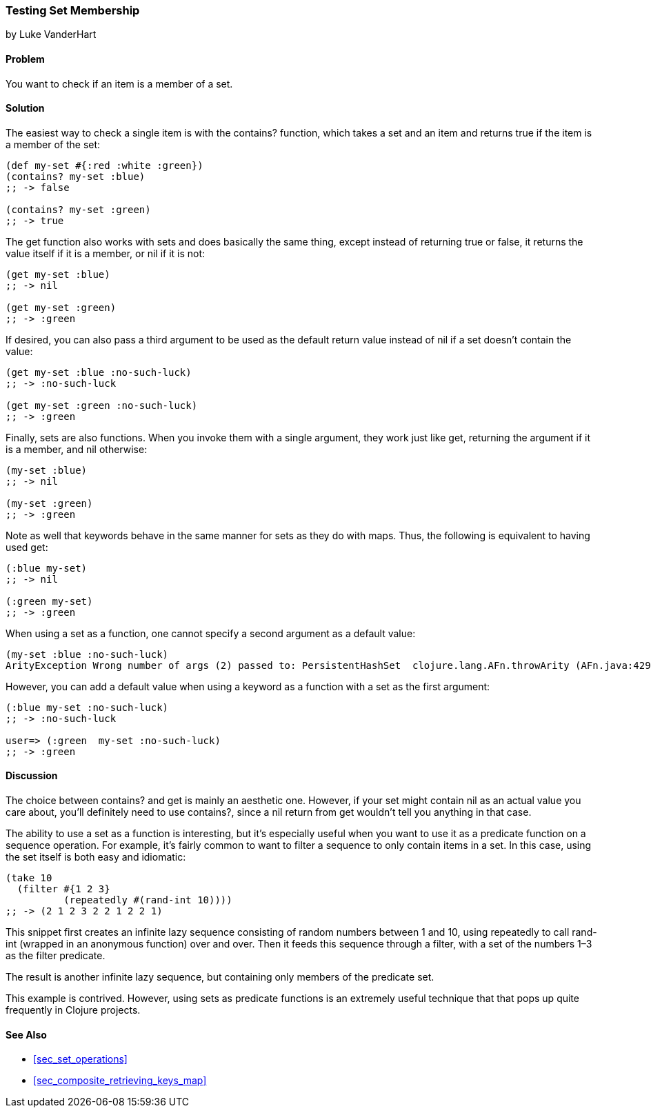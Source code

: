 [[sec_testing_set_membership]]
=== Testing Set Membership
[role="byline"]
by Luke VanderHart

==== Problem

You want to check if an item is a member of a set.(((sets, testing membership of)))((("functions", "contains?")))

==== Solution

The easiest way to check a single item is with the +contains?+
function, which takes a set and an item and returns +true+ if the item
is a member of the set:

[source,clojure]
----
(def my-set #{:red :white :green})
(contains? my-set :blue)
;; -> false

(contains? my-set :green)
;; -> true
----

The +get+ function also works with sets and does basically the same(((functions, get)))
thing, except instead of returning +true+ or +false+, it returns the
value itself if it is a member, or +nil+ if it is not:

[source,clojure]
----
(get my-set :blue)
;; -> nil

(get my-set :green)
;; -> :green
----

If desired, you can also pass a third argument to be used as the default return value instead
of +nil+ if a set doesn't contain the value:

[source,clojure]
----
(get my-set :blue :no-such-luck)
;; -> :no-such-luck

(get my-set :green :no-such-luck)
;; -> :green
----

Finally, sets are also functions. When you invoke them with a single
argument, they work just like +get+, returning the argument if it is a
member, and +nil+ otherwise:

[source,clojure]
----
(my-set :blue)
;; -> nil

(my-set :green)
;; -> :green
----

Note as well that keywords behave in the same manner for sets as they(((keywords, sets and)))
do with maps. Thus, the following is equivalent to having used +get+:

[source,clojure]
----
(:blue my-set)
;; -> nil

(:green my-set)
;; -> :green
----

When using a set as a function, one cannot specify a second argument
as a default value:

[source,clojure]
----
(my-set :blue :no-such-luck)
ArityException Wrong number of args (2) passed to: PersistentHashSet  clojure.lang.AFn.throwArity (AFn.java:429)
----

However, you can add a default value when using a keyword as a function with a set as the first argument:

[source,clojure]
----
(:blue my-set :no-such-luck)
;; -> :no-such-luck

user=> (:green  my-set :no-such-luck)
;; -> :green
----

==== Discussion

The choice between +contains?+ and +get+ is mainly an aesthetic one.
However, if your set might contain +nil+ as an actual value you care
about, you'll definitely need to use +contains?+, since a +nil+ return
from +get+ wouldn't tell you anything in that case.

The ability to use a set as a function is interesting, but it's(((sets, using as a function)))(((filtering)))
especially useful when you want to use it as a predicate function on a
sequence operation. For example, it's fairly common to want to filter
a sequence to only contain items in a set. In this case, using the set
itself is both easy and idiomatic:

[source,clojure]
----
(take 10
  (filter #{1 2 3}
          (repeatedly #(rand-int 10))))
;; -> (2 1 2 3 2 2 1 2 2 1)
----

This snippet first creates an infinite lazy sequence consisting of
random numbers between 1 and 10, using +repeatedly+ to call
+rand-int+ (wrapped in an anonymous function) over and over. Then it
feeds this sequence through a filter, with a set of the numbers 1&#x2013;3
as the filter predicate.

The result is another infinite lazy sequence, but containing only
members of the predicate set.

This example is contrived. However, using sets as predicate functions
is an extremely useful technique that that pops up quite frequently in Clojure projects.

==== See Also

* <<sec_set_operations>>
* <<sec_composite_retrieving_keys_map>>
